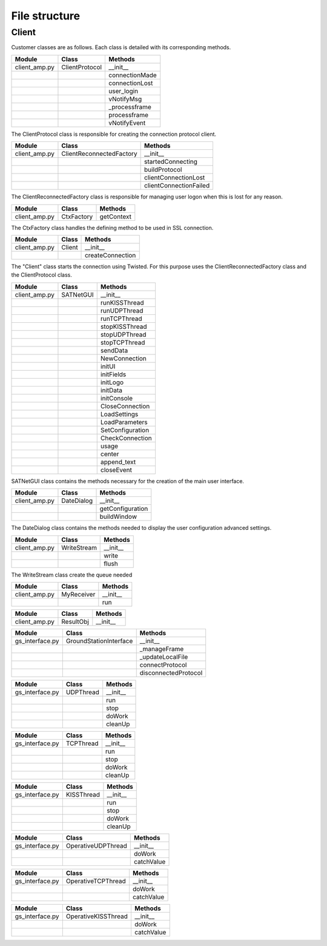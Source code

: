 =========================================
File structure
=========================================

Client
*****************************************
Customer classes are as follows. Each class is detailed with its corresponding methods.

+---------------+--------------------------+------------------------+
| Module        | Class                    | Methods                |
+===============+==========================+========================+
| client_amp.py | ClientProtocol           | __init__               |
+---------------+--------------------------+------------------------+
|               |                          | connectionMade         |
+---------------+--------------------------+------------------------+
|               |                          | connectionLost         |
+---------------+--------------------------+------------------------+
|               |                          | user_login             | 
+---------------+--------------------------+------------------------+
|               |                          | vNotifyMsg             |
+---------------+--------------------------+------------------------+
|               |                          | _processframe          |
+---------------+--------------------------+------------------------+
|               |                          | processframe           |
+---------------+--------------------------+------------------------+
|               |                          | vNotifyEvent           |
+---------------+--------------------------+------------------------+

The ClientProtocol class is responsible for creating the connection protocol client.

.. py:function:: __init__(self, CONNECTION_INFO, gsi)
    
    ClientProtocol class initialization through the CONNECTION_INFO variable and the gsi object.

.. py:function:: connectionMade(self)
    
    Method belonging to the protocol responsible for starting the user's connection.

.. py:function:: connectionLost(self)
    
    When the connection is lost this method is executed.

.. py:function:: user_login(self)
    
    This method is responsible for making the AMP calls that initiate the connection.

.. py:function:: vNotifyMsg(self, sMsg)

    AMP call responsible for notifying the user of reception of a message.

.. py:function:: _processframe(self, frame)

    Method associated to frame processing.

.. py:function:: processFrame(self, frame)

    Responsible method of get the frames through the serial port, or through an UPD/TCP connection, and send them using an AMP call.

.. py:function:: vNotifyEvent(self, iEvent, sDetails)

    AMP call responsible for notifying the user of any event related to the remote client or the connection slots.

+---------------+--------------------------+------------------------+
| Module        | Class                    | Methods                |
+===============+==========================+========================+
| client_amp.py | ClientReconnectedFactory | __init__               |
+---------------+--------------------------+------------------------+
|               |                          | startedConnecting      |
+---------------+--------------------------+------------------------+
|               |                          | buildProtocol          |
+---------------+--------------------------+------------------------+
|               |                          | clientConnectionLost   |
+---------------+--------------------------+------------------------+
|               |                          | clientConnectionFailed |
+---------------+--------------------------+------------------------+

The ClientReconnectedFactory class is responsible for managing user logon when this is lost for any reason.

.. py:function:: __init__(


.. py:function:: startedConnecting(self, connector)

    Method called when a connection has been started.

.. py:function:: buildProtocol(self, addr)

    Create an instance of a subclass of Protocol.

.. py:function:: clientConnectionLost(self, connector, reason)

    Called when a established connection is lost.

.. py:function:: clientConnectionFailed(self, connector, reason)

    Called when a connection has failed to connect.

+---------------+--------------------------+------------------------+
| Module        | Class                    | Methods                |
+===============+==========================+========================+
| client_amp.py | CtxFactory               | getContext             |
+---------------+--------------------------+------------------------+

The CtxFactory class handles the defining method to be used in SSL connection.

.. py:function:: getContext(self)

    Setting the connection method.

+---------------+--------------------------+------------------------+
| Module        | Class                    | Methods                |
+===============+==========================+========================+
| client_amp.py | Client                   | __init__               |
+---------------+--------------------------+------------------------+  
|               |                          | createConnection       |
+---------------+--------------------------+------------------------+

The "Client" class starts the connection using Twisted. For this purpose uses the ClientReconnectedFactory class and the ClientProtocol class.

.. py:function:: __init__(


.. py:function:: createConnection(self)

    Create a new interface.

+---------------+--------------------------+------------------------+
| Module        | Class                    | Methods                |
+===============+==========================+========================+
| client_amp.py | SATNetGUI                | __init__               |
+---------------+--------------------------+------------------------+
|               |                          | runKISSThread          |
+---------------+--------------------------+------------------------+
|               |                          | runUDPThread           |
+---------------+--------------------------+------------------------+
|               |                          | runTCPThread           |
+---------------+--------------------------+------------------------+
|               |                          | stopKISSThread         |
+---------------+--------------------------+------------------------+
|               |                          | stopUDPThread          |
+---------------+--------------------------+------------------------+
|               |                          | stopTCPThread          |
+---------------+--------------------------+------------------------+
|               |                          | sendData               |
+---------------+--------------------------+------------------------+
|               |                          | NewConnection          |
+---------------+--------------------------+------------------------+
|               |                          | initUI                 |
+---------------+--------------------------+------------------------+
|               |                          | initFields             |
+---------------+--------------------------+------------------------+
|               |                          | initLogo               |
+---------------+--------------------------+------------------------+
|               |                          | initData               |
+---------------+--------------------------+------------------------+
|               |                          | initConsole            |
+---------------+--------------------------+------------------------+
|               |                          | CloseConnection        |
+---------------+--------------------------+------------------------+
|               |                          | LoadSettings           |
+---------------+--------------------------+------------------------+
|               |                          | LoadParameters         |
+---------------+--------------------------+------------------------+
|               |                          | SetConfiguration       |
+---------------+--------------------------+------------------------+
|               |                          | CheckConnection        |
+---------------+--------------------------+------------------------+
|               |                          | usage                  |
+---------------+--------------------------+------------------------+
|               |                          | center                 |
+---------------+--------------------------+------------------------+
|               |                          | append_text            |
+---------------+--------------------------+------------------------+
|               |                          | closeEvent             |
+---------------+--------------------------+------------------------+

SATNetGUI class contains the methods necessary for the creation of the main user interface.

.. py:function:: __init__(self, parent = None)

    This initial method starts the user interface and the signals and queues required for QThreads.

.. py:function:: runKISSThread(self)

    Create an object of class OperativeKISSThread and starts the QThread calling the start method.

.. py:function:: runUDPThread(self)

    Create an object of class OperativeUDPThread and starts the QThread calling the start method.

.. py:function:: runTCPThread(self)

    Create an object of class OperativeTCPThread and starts the QThread calling the start method.

.. py:function:: stopKISSThread(self)

    Stops the QThread that handles serial communication calling the stop method. 

.. py:function:: stopUDPThread(self)

    Stops the QThread that handles UDP communication calling the stop method.

.. py:function:: stopTCPThread(self)

    Stops the QThread that handles TCP communication calling the stop method.

.. py:function:: sendData(self, result)

    Invokes the _manageframe method of protocol GroundStationInterface.

.. py:function:: NewConnection(self)

    Create a new connection by loading the connection parameters from the interface window.

.. py:function:: initUI(self)

    UI starts by passing the basic values such as size and name.

.. py:function:: initButtons(self)

    Starts the control buttons panel of user interface.

.. py:function:: initFields(self)

    Starts the data entry field.

.. py:function:: initLogo(self)

    Method which defines the logo of the main window.

.. py:function:: initData(self)

    Reads the program settings from .settings file and edit them accordingly.

.. py:function:: initConsole(self)

    Starts the console where the status messages will be shown.

.. py:function:: CloseConnection(self)

    Ends the current connection without finishing the program.

.. py:function:: LoadSettings(self)

    | Loads configuration settings from .settings file and get back them to user.
    | Duplicated function. Must be merged with initData method.

.. py:function:: LoadParameters(self)

    Loads user parameters, as username and password, from config.ini file.

.. py:function:: SetConfiguration(self)

    Method responsible to create advanced user settings window.

.. py:function:: CheckConnection(self)

    Method which changes the UI according to the connection selected.

.. py:function:: usage(self)

    Method which show on screen a tiny text help.

.. py:function:: center(self)

    Method which centers the main window on screen.

.. py:function:: append_text(self, text)

    Method responsible to add the messages to the user console.

.. py:function:: closeEvent(self, text)

    Método responsable de, cuando el programa se cierra, termina la comunicación.

+---------------+--------------------------+------------------------+
| Module        | Class                    | Methods                |
+===============+==========================+========================+
| client_amp.py | DateDialog               | __init__               |
+---------------+--------------------------+------------------------+
|               |                          | getConfiguration       |
+---------------+--------------------------+------------------------+
|               |                          | buildWindow            |
+---------------+--------------------------+------------------------+

The DateDialog class contains the methods needed to display the user configuration advanced settings.

.. py:function:: __init__(self)

    Method needed to start the window.

.. py:function:: getConfiguration(self)

    Method responsible of reading the settings available on screen.

.. py:function:: buildWindow(self)

    Static method in charge of creating the configuration window through a call from the SATNetGUI class. This method will get back the configuration values.

+---------------+--------------------------+------------------------+
| Module        | Class                    | Methods                |
+===============+==========================+========================+
| client_amp.py | WriteStream              | __init__               |
+---------------+--------------------------+------------------------+
|               |                          | write                  |
+---------------+--------------------------+------------------------+
|               |                          | flush                  |
+---------------+--------------------------+------------------------+

The WriteStream class create the queue needed 

.. py:function:: __init__(self)

.. py:function:: write(self)

.. py:function:: flush(self)

+---------------+--------------------------+------------------------+
| Module        | Class                    | Methods                |
+===============+==========================+========================+
| client_amp.py | MyReceiver               | __init__               |
+---------------+--------------------------+------------------------+
|               |                          | run                    |
+---------------+--------------------------+------------------------+

.. py:function:: __init__(self)

.. py:function:: run(self)

+---------------+--------------------------+------------------------+
| Module        | Class                    | Methods                |
+===============+==========================+========================+
| client_amp.py | ResultObj                | __init__               |
+---------------+--------------------------+------------------------+

.. py:function:: __init__(self)

+-----------------+--------------------------+------------------------+
| Module          | Class                    | Methods                |
+=================+==========================+========================+
| gs_interface.py | GroundStationInterface   | __init__               |
+-----------------+--------------------------+------------------------+
|                 |                          | _manageFrame           |
+-----------------+--------------------------+------------------------+
|                 |                          | _updateLocalFile       |
+-----------------+--------------------------+------------------------+
|                 |                          | connectProtocol        | 
+-----------------+--------------------------+------------------------+
|                 |                          | disconnectedProtocol   |
+-----------------+--------------------------+------------------------+

.. py:function:: __init__(self, CONNECTION_INFO, GS, AMP)

.. py:function:: _manageFrame(self, result)

.. py:function:: _updateLocalFile(self, frame)

.. py:function:: connectedProtocol(self, AMP)

.. py:function:: disconnectedProtocol(self)

+-----------------+--------------------------+------------------------+
| Module          | Class                    | Methods                |
+=================+==========================+========================+
| gs_interface.py | UDPThread                | __init__               |
+-----------------+--------------------------+------------------------+
|                 |                          | run                    |
+-----------------+--------------------------+------------------------+
|                 |                          | stop                   |
+-----------------+--------------------------+------------------------+
|                 |                          | doWork                 | 
+-----------------+--------------------------+------------------------+
|                 |                          | cleanUp                |
+-----------------+--------------------------+------------------------+

.. py:function:: __init__(self, parent = None)

.. py:function:: run(self)

.. py:function:: stop(self)

.. py:function:: doWork(self)

.. py:function:: cleanUp(self)

+-----------------+--------------------------+------------------------+
| Module          | Class                    | Methods                |
+=================+==========================+========================+
| gs_interface.py | TCPThread                | __init__               |
+-----------------+--------------------------+------------------------+
|                 |                          | run                    |
+-----------------+--------------------------+------------------------+
|                 |                          | stop                   |
+-----------------+--------------------------+------------------------+
|                 |                          | doWork                 | 
+-----------------+--------------------------+------------------------+
|                 |                          | cleanUp                |
+-----------------+--------------------------+------------------------+

.. py:function:: __init__(self, parent = None)

.. py:function:: run(self)

.. py:function:: stop(self)

.. py:function:: doWork(self)

.. py:function:: cleanUp(self)

+-----------------+--------------------------+------------------------+
| Module          | Class                    | Methods                |
+=================+==========================+========================+
| gs_interface.py | KISSThread               | __init__               |
+-----------------+--------------------------+------------------------+
|                 |                          | run                    |
+-----------------+--------------------------+------------------------+
|                 |                          | stop                   |
+-----------------+--------------------------+------------------------+
|                 |                          | doWork                 | 
+-----------------+--------------------------+------------------------+
|                 |                          | cleanUp                |
+-----------------+--------------------------+------------------------+

.. py:function:: __init__(self, parent = None)

.. py:function:: run(self)

.. py:function:: stop(self)

.. py:function:: doWork(self)

.. py:function:: cleanUp(self)

+-----------------+--------------------------+------------------------+
| Module          | Class                    | Methods                |
+=================+==========================+========================+
| gs_interface.py | OperativeUDPThread       | __init__               |
+-----------------+--------------------------+------------------------+
|                 |                          | doWork                 |
+-----------------+--------------------------+------------------------+
|                 |                          | catchValue             |
+-----------------+--------------------------+------------------------+

.. py:function:: __init__(self, queue, callback, UDPSignal, parent = None)

.. py:function:: doWork(self, UDPSocket)

.. py:function:: catchValue(self, frame, address)

+-----------------+--------------------------+------------------------+
| Module          | Class                    | Methods                |
+=================+==========================+========================+
| gs_interface.py | OperativeTCPThread       | __init__               |
+-----------------+--------------------------+------------------------+
|                 |                          | doWork                 |
+-----------------+--------------------------+------------------------+
|                 |                          | catchValue             |
+-----------------+--------------------------+------------------------+

.. py:function:: __init__(self, queue, callback, TCPSignal, parent = None)

.. py:function:: doWork(self, TCPSocket)

.. py:function:: catchValue(self, frame, address)

+-----------------+--------------------------+------------------------+
| Module          | Class                    | Methods                |
+=================+==========================+========================+
| gs_interface.py | OperativeKISSThread      | __init__               |
+-----------------+--------------------------+------------------------+
|                 |                          | doWork                 |
+-----------------+--------------------------+------------------------+
|                 |                          | catchValue             |
+-----------------+--------------------------+------------------------+

.. py:function:: __init__(self, queue, callback, serialSignal, parent = None)

.. py:function:: doWork(self, kissTNC)

.. py:function:: catchValue(self, frame)




